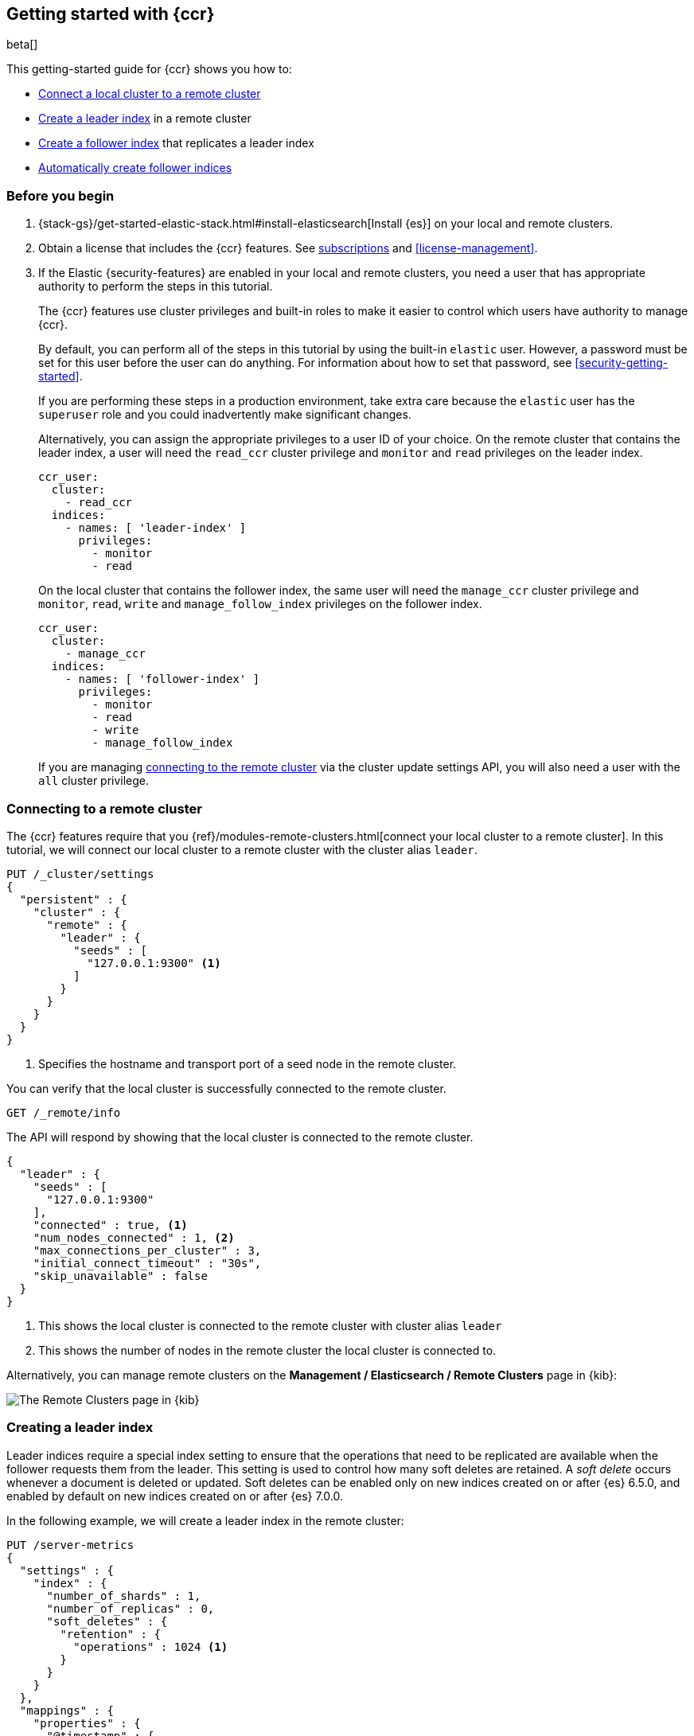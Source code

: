 [role="xpack"]
[testenv="platinum"]
[[ccr-getting-started]]
== Getting started with {ccr}

beta[]

This getting-started guide for {ccr} shows you how to:

* <<ccr-getting-started-remote-cluster,Connect a local cluster to a remote
  cluster>>
* <<ccr-getting-started-leader-index,Create a leader index>> in a remote cluster
* <<ccr-getting-started-follower-index,Create a follower index>> that replicates
  a leader index
* <<ccr-getting-started-auto-follow,Automatically create follower indices>>

[float]
[[ccr-getting-started-before-you-begin]]
=== Before you begin
. {stack-gs}/get-started-elastic-stack.html#install-elasticsearch[Install {es}]
  on your local and remote clusters.

. Obtain a license that includes the {ccr} features. See
  https://www.elastic.co/subscriptions[subscriptions] and
  <<license-management>>.

. If the Elastic {security-features} are enabled in your local and remote
  clusters, you need a user that has appropriate authority to perform the steps
  in this tutorial.
+
--
[[ccr-getting-started-security]]
The {ccr} features use cluster privileges and built-in roles to make it easier
to control which users have authority to manage {ccr}.

By default, you can perform all of the steps in this tutorial by
using the built-in `elastic` user. However, a password must be set for this user
before the user can do anything. For information about how to set that password,
see <<security-getting-started>>.

If you are performing these steps in a production environment, take extra care
because the `elastic` user has the `superuser` role and you could inadvertently
make significant changes.

Alternatively, you can assign the appropriate privileges to a user ID of your
choice. On the remote cluster that contains the leader index, a user will need
the `read_ccr` cluster privilege and `monitor` and `read` privileges on the
leader index.

[source,yml]
--------------------------------------------------
ccr_user:
  cluster:
    - read_ccr
  indices:
    - names: [ 'leader-index' ]
      privileges:
        - monitor
        - read
--------------------------------------------------

On the local cluster that contains the follower index, the same user will need
the `manage_ccr` cluster privilege and `monitor`, `read`, `write` and
`manage_follow_index` privileges on the follower index.

[source,yml]
--------------------------------------------------
ccr_user:
  cluster:
    - manage_ccr
  indices:
    - names: [ 'follower-index' ]
      privileges:
        - monitor
        - read
        - write
        - manage_follow_index
--------------------------------------------------

If you are managing
<<ccr-getting-started-remote-cluster,connecting to the remote cluster>> via the
cluster update settings API, you will also need a user with the `all` cluster
privilege.
--

[float]
[[ccr-getting-started-remote-cluster]]
=== Connecting to a remote cluster

The {ccr} features require that you
{ref}/modules-remote-clusters.html[connect your local cluster to a remote
cluster]. In this tutorial, we will connect our local cluster to a remote
cluster with the cluster alias `leader`.

[source,js]
--------------------------------------------------
PUT /_cluster/settings
{
  "persistent" : {
    "cluster" : {
      "remote" : {
        "leader" : {
          "seeds" : [
            "127.0.0.1:9300" <1>
          ]
        }
      }
    }
  }
}
--------------------------------------------------
// CONSOLE
// TEST[setup:host]
// TEST[s/127.0.0.1:9300/\${transport_host}/]
<1> Specifies the hostname and transport port of a seed node in the remote
    cluster.

You can verify that the local cluster is successfully connected to the remote
cluster.

[source,js]
--------------------------------------------------
GET /_remote/info
--------------------------------------------------
// CONSOLE
// TEST[continued]

The API will respond by showing that the local cluster is connected to the
remote cluster.

[source,js]
--------------------------------------------------
{
  "leader" : {
    "seeds" : [
      "127.0.0.1:9300"
    ],
    "connected" : true, <1>
    "num_nodes_connected" : 1, <2>
    "max_connections_per_cluster" : 3,
    "initial_connect_timeout" : "30s",
    "skip_unavailable" : false
  }
}
--------------------------------------------------
// TESTRESPONSE
// TEST[s/127.0.0.1:9300/$body.leader.seeds.0/]
// TEST[s/"connected" : true/"connected" : $body.leader.connected/]
// TEST[s/"num_nodes_connected" : 1/"num_nodes_connected" : $body.leader.num_nodes_connected/]
<1> This shows the local cluster is connected to the remote cluster with cluster
    alias `leader`
<2> This shows the number of nodes in the remote cluster the local cluster is
    connected to.
    
Alternatively, you can manage remote clusters on the
*Management / Elasticsearch / Remote Clusters* page in {kib}:

[role="screenshot"]
image::ml/images/remote-clusters.jpg["The Remote Clusters page in {kib}"]


[float]
[[ccr-getting-started-leader-index]]
=== Creating a leader index

Leader indices require a special index setting to ensure that the operations
that need to be replicated are available when the follower requests them from
the leader. This setting is used to control how many soft deletes are retained.
A _soft delete_ occurs whenever a document is deleted or updated. Soft deletes
can be enabled only on new indices created on or after {es} 6.5.0, and enabled
by default on new indices created on or after {es} 7.0.0.

In the following example, we will create a leader index in the remote cluster:

[source,js]
--------------------------------------------------
PUT /server-metrics
{
  "settings" : {
    "index" : {
      "number_of_shards" : 1,
      "number_of_replicas" : 0,
      "soft_deletes" : {
        "retention" : {
          "operations" : 1024 <1>
        }
      }
    }
  },
  "mappings" : {
    "properties" : {
      "@timestamp" : {
        "type" : "date"
      },
      "accept" : {
        "type" : "long"
      },
      "deny" : {
        "type" : "long"
      },
      "host" : {
        "type" : "keyword"
      },
      "response" : {
        "type" : "float"
      },
      "service" : {
        "type" : "keyword"
      },
      "total" : {
        "type" : "long"
      }
    }
  }
}
--------------------------------------------------
// CONSOLE
// TEST[continued]
<1> Sets that up to 1024 soft deletes will be retained.

[float]
[[ccr-getting-started-follower-index]]
=== Creating a follower index

Follower indices are created with the {ref}/ccr-put-follow.html[create follower
API]. When you create a follower index, you must reference the
<<ccr-getting-started-remote-cluster,remote cluster>> and the
<<ccr-getting-started-leader-index,leader index>> that you created in the remote
cluster.

[source,js]
--------------------------------------------------
PUT /server-metrics-copy/_ccr/follow?wait_for_restore=true
{
  "remote_cluster" : "leader",
  "leader_index" : "server-metrics"
}
--------------------------------------------------
// CONSOLE
// TEST[continued]

//////////////////////////

[source,js]
--------------------------------------------------
{
  "follow_index_created" : true,
  "follow_index_shards_acked" : true,
  "index_following_started" : true
}
--------------------------------------------------
// TESTRESPONSE

//////////////////////////

Now when you index documents into your leader index, you will see these
documents replicated in the follower index. You can
inspect the status of replication using the
{ref}/ccr-get-follow-stats.html[get follower stats API].

//////////////////////////

[source,js]
--------------------------------------------------
POST /server-metrics-copy/_ccr/pause_follow

POST /server-metrics-copy/_close

POST /server-metrics-copy/_ccr/unfollow
--------------------------------------------------
// CONSOLE
// TEST[continued]

//////////////////////////

[float]
[[ccr-getting-started-auto-follow]]
=== Automatically create follower indices

The <<ccr-auto-follow,auto-follow>> feature in {ccr} helps for time series use
cases where you want to follow new indices that are periodically created in the
remote cluster (such as daily Beats indices). Auto-following is configured using
the {ref}/ccr-put-auto-follow-pattern.html[create auto-follow pattern API]. With
an auto-follow pattern, you reference the
<<ccr-getting-started-remote-cluster,remote cluster>> that you connected your
local cluster to. You must also specify a collection of  patterns that match the
indices you want to automatically follow.

For example:

[source,js]
--------------------------------------------------
PUT /_ccr/auto_follow/beats
{
  "remote_cluster" : "leader",
  "leader_index_patterns" :
  [
    "metricbeat-*", <1>
    "packetbeat-*" <2>
  ],
  "follow_index_pattern" : "{{leader_index}}-copy" <3>
}
--------------------------------------------------
// CONSOLE
// TEST[continued]
<1> Automatically follow new {metricbeat} indices.
<2> Automatically follow new {packetbeat} indices.
<3> The name of the follower index is derived from the name of the leader index
    by adding the suffix `-copy` to the name of the leader index.

//////////////////////////

[source,js]
--------------------------------------------------
{
  "acknowledged" : true
}
--------------------------------------------------
// TESTRESPONSE

//////////////////////////

//////////////////////////

[source,js]
--------------------------------------------------
DELETE /_ccr/auto_follow/beats
--------------------------------------------------
// CONSOLE
// TEST[continued]

//////////////////////////

Alternatively, you can manage auto-follow patterns on the
*Management / Elasticsearch / Cross Cluster Replication* page in {kib}:

[role="screenshot"]
image::ml/images/auto-follow-patterns.jpg["The Auto-follow patterns page in {kib}"]
